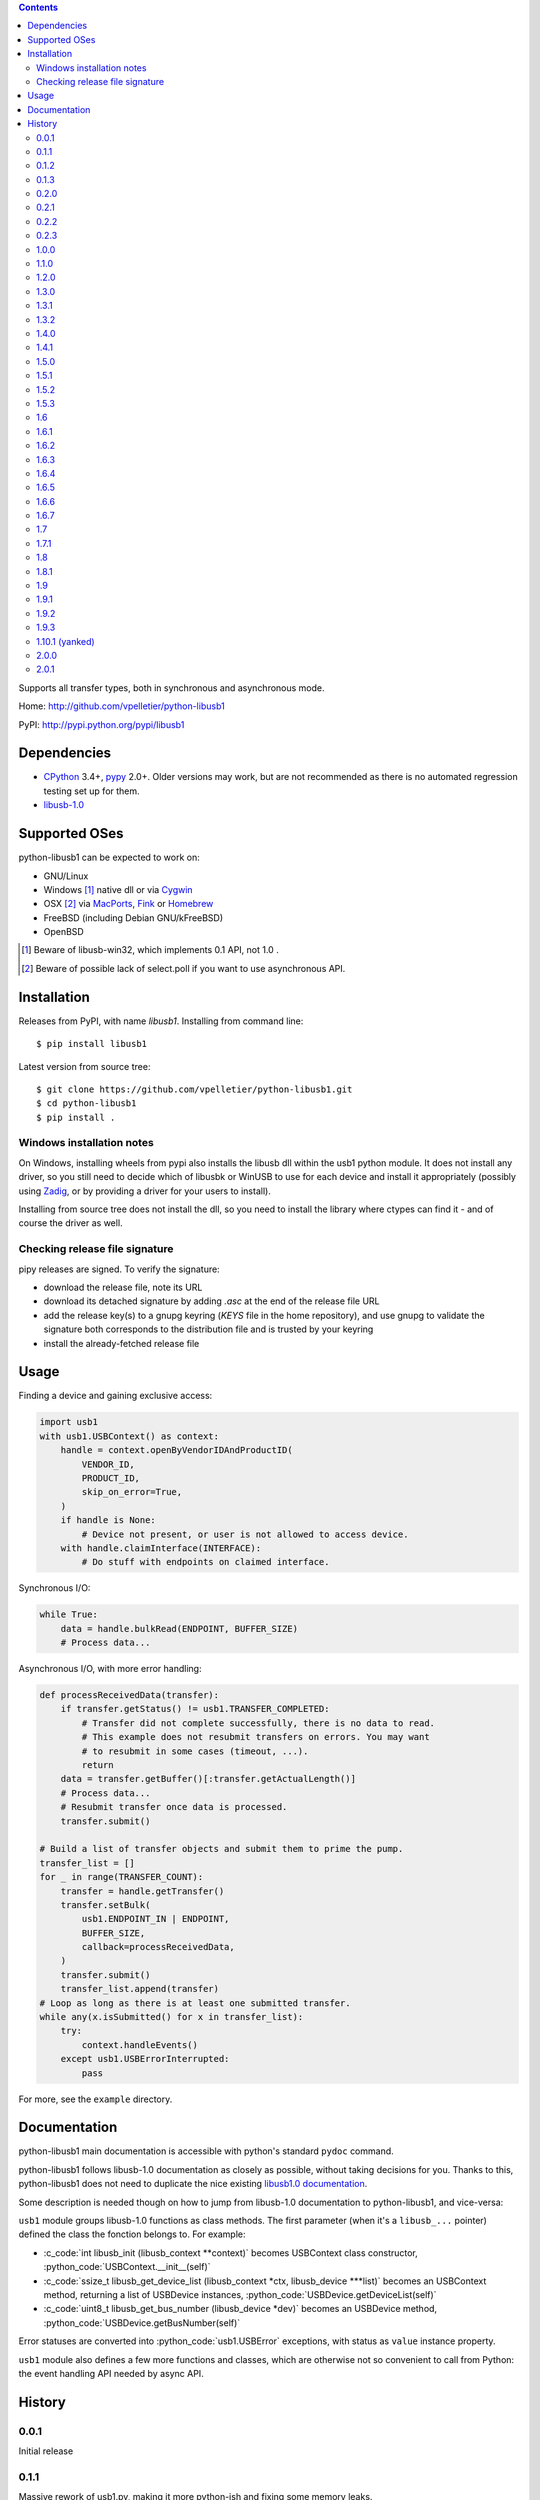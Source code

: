 .. contents::

Supports all transfer types, both in synchronous and asynchronous mode.

Home: http://github.com/vpelletier/python-libusb1

PyPI: http://pypi.python.org/pypi/libusb1

.. role:: c_code(code)
  :language: c

.. role:: python_code(code)
  :language: python

Dependencies
============

- CPython_ 3.4+, pypy_ 2.0+. Older versions may work, but are not
  recommended as there is no automated regression testing set up for them.
- libusb-1.0_

Supported OSes
==============

python-libusb1 can be expected to work on:

- GNU/Linux
- Windows [#]_ native dll or via Cygwin_
- OSX [#]_ via MacPorts_, Fink_ or Homebrew_
- FreeBSD (including Debian GNU/kFreeBSD)
- OpenBSD

.. [#] Beware of libusb-win32, which implements 0.1 API, not 1.0 .

.. [#] Beware of possible lack of select.poll if you want to use asynchronous
       API.

Installation
============

Releases from PyPI, with name *libusb1*. Installing from command line::

    $ pip install libusb1

Latest version from source tree::

    $ git clone https://github.com/vpelletier/python-libusb1.git
    $ cd python-libusb1
    $ pip install .

Windows installation notes
--------------------------

On Windows, installing wheels from pypi also installs the libusb dll within the
usb1 python module. It does not install any driver, so you still need to decide
which of libusbk or WinUSB to use for each device and install it appropriately
(possibly using Zadig_, or by providing a driver for your users to install).

Installing from source tree does not install the dll, so you need to install the
library where ctypes can find it - and of course the driver as well.

Checking release file signature
-------------------------------

pipy releases are signed. To verify the signature:

- download the release file, note its URL
- download its detached signature by adding `.asc` at the end of the release
  file URL
- add the release key(s) to a gnupg keyring (`KEYS` file in the home
  repository), and use gnupg to validate the signature both corresponds to the
  distribution file and is trusted by your keyring
- install the already-fetched release file

Usage
=====

Finding a device and gaining exclusive access:

.. code:: python

    import usb1
    with usb1.USBContext() as context:
        handle = context.openByVendorIDAndProductID(
            VENDOR_ID,
            PRODUCT_ID,
            skip_on_error=True,
        )
        if handle is None:
            # Device not present, or user is not allowed to access device.
        with handle.claimInterface(INTERFACE):
            # Do stuff with endpoints on claimed interface.

Synchronous I/O:

.. code:: python

    while True:
        data = handle.bulkRead(ENDPOINT, BUFFER_SIZE)
        # Process data...

Asynchronous I/O, with more error handling:

.. code:: python

    def processReceivedData(transfer):
        if transfer.getStatus() != usb1.TRANSFER_COMPLETED:
            # Transfer did not complete successfully, there is no data to read.
            # This example does not resubmit transfers on errors. You may want
            # to resubmit in some cases (timeout, ...).
            return
        data = transfer.getBuffer()[:transfer.getActualLength()]
        # Process data...
        # Resubmit transfer once data is processed.
        transfer.submit()

    # Build a list of transfer objects and submit them to prime the pump.
    transfer_list = []
    for _ in range(TRANSFER_COUNT):
        transfer = handle.getTransfer()
        transfer.setBulk(
            usb1.ENDPOINT_IN | ENDPOINT,
            BUFFER_SIZE,
            callback=processReceivedData,
        )
        transfer.submit()
        transfer_list.append(transfer)
    # Loop as long as there is at least one submitted transfer.
    while any(x.isSubmitted() for x in transfer_list):
        try:
            context.handleEvents()
        except usb1.USBErrorInterrupted:
            pass

For more, see the ``example`` directory.

Documentation
=============

python-libusb1 main documentation is accessible with python's standard
``pydoc`` command.

python-libusb1 follows libusb-1.0 documentation as closely as possible, without
taking decisions for you. Thanks to this, python-libusb1 does not need to
duplicate the nice existing `libusb1.0 documentation`_.

Some description is needed though on how to jump from libusb-1.0 documentation
to python-libusb1, and vice-versa:

``usb1`` module groups libusb-1.0 functions as class methods. The first
parameter (when it's a ``libusb_...`` pointer) defined the class the fonction
belongs to. For example:

- :c_code:`int libusb_init (libusb_context **context)` becomes USBContext class
  constructor, :python_code:`USBContext.__init__(self)`

- :c_code:`ssize_t libusb_get_device_list (libusb_context *ctx,
  libusb_device ***list)` becomes an USBContext method, returning a
  list of USBDevice instances, :python_code:`USBDevice.getDeviceList(self)`

- :c_code:`uint8_t libusb_get_bus_number (libusb_device *dev)` becomes an
  USBDevice method, :python_code:`USBDevice.getBusNumber(self)`

Error statuses are converted into :python_code:`usb1.USBError` exceptions, with
status as ``value`` instance property.

``usb1`` module also defines a few more functions and classes, which are
otherwise not so convenient to call from Python: the event handling API needed
by async API.

History
=======

0.0.1
-----

Initial release

0.1.1
-----

Massive rework of usb1.py, making it more python-ish and fixing some
memory leaks.

0.1.2
-----

Deprecate "transfer" constructor parameter to allow instance reuse.

0.1.3
-----

Some work on isochronous "in" transfers. They don't raise exceptions anymore,
but data validity and python-induced latency impact weren't properly checked.

0.2.0
-----

Fix asynchronous configuration transfers.

Stand-alone polling thread for multi-threaded apps.

More libusb methods exposed on objects, including ones not yet part of
released libusb versions (up to their commit 4630fc2).

2to3 friendly.

Drop deprecated USBDevice.reprConfigurations method.

0.2.1
-----

Add FreeBSD support.

0.2.2
-----

Add Cygwin support.

OpenBSD support checked (no change).

0.2.3
-----

Add fink and homebrew support on OSX.

Drop PATH_MAX definition.

Try harder when looking for libusb.

1.0.0
-----

Fix FreeBSD ABI compatibility.

Easier to list connected devices.

Easier to terminate all async transfers for clean exit.

Fix few segfault causes.

pypy support.

1.1.0
-----

Descriptor walk API documented.

Version and capability APIs exposed.

Some portability fixes (OSes, python versions).

Isochronous transfer refuses to round transfer size.

Better exception handling in enumeration.

Add examples.

Better documentation.

1.2.0
-----

Wrap hotplug API.

Wrap port number API.

Wrap kernel auto-detach API.

Drop wrapper for libusb_strerror, with compatibility place-holder.

Add a few new upstream enum values.

1.3.0
-----

**Backward-incompatible change**: Enum class now affects caller's local scope,
not its global scope. This should not be of much importance, as:

- This class is probably very little used outside libusb1.py

- This class is probably mostly used at module level, where locals == globals.

  It is possible to get former behaviour by providing the new ``scope_dict``
  parameter to ``Enum`` constructor::

    SOME_ENUM = libusb1.Enum({...}, scope_dict=globals())

Improve start-up time on CPython by not importing standard ``inspect`` module.

Fix some more USBTransfer memory leaks.

Add Transfer.iterISO for more efficient isochronous reception.

1.3.1
-----

Fixed USBContext.waitForEvent.

Fix typo in USBInterfaceSetting.getClassTuple method name. Backward
compatibility preserved.

Remove globals accesses from USBDeviceHandle destructor.

Assorted documentation improvements.

1.3.2
-----

Made USBDevice instances hashable.

Relaxed licensing by moving from GPL v2+ to LGPL v2.1+, for consistency with
libusb1.

1.4.0
-----

Reduce (remove ?) the need to import libusb1 module by exposing USBError and
constants in usb1 module.

Fix libusb1.LIBUSB_ENDPOINT_ENDPOINT_MASK and
libusb1.LIBUSB_ENDPOINT_DIR_MASK naming.

Fix pydoc appearance of several USBContext methods.

Define exception classes for each error values.

1.4.1
-----

Fix wheel generation (``python3 setup.py bdist_wheel``).

1.5.0
-----

controlWrite, bulkWrite and interruptWrite now reject (with TypeError) numeric
values for ``data`` parameter.

Fix libusb1.REQUEST_TYPE_* names (were TYPE_*). Preserve backward
compatibility.

Add USBContext.getDeviceIterator method.

Rename USBContext.exit as USBContext.close for consistency with other USB*
classes. Preserve backward compatibility.

Make USBDeviceHandle.claimInterface a context manager, for easier interface
releasing.

1.5.1
-----

Introduce USBPollerThread.stop .

Fix USBDeviceHandle.getSupportedLanguageList bug when running under python 3.
While fixing this bug it was realised that this method returned ctypes objects.
This was not intended, and it now returns regular integers.

1.5.2
-----

Make USBTransfer.cancel raise specific error instances.

1.5.3
-----

Fix USBTransfer.cancel exception raising introduced in 1.5.2: it was
accidentally becomming a bound method, preventing the raise to actually
happen (in at least CPython 2.x) or raising type conversion errors (in at least
CPython 3.5.2).

1.6
---

Improve asynchronous transfer performance: (very) suboptimal code was used to
initialise asynchronous transfer buffer. As a consequence, usb1 now exposes
``bytearrays`` where it used to expose ``bytes`` or ``str`` objects.

Deprecate libusb1 module import, which should not be needed since all (?)
needed constants were re-bound to usb1 module.

Move testUSB1 module inside usb1, to eventually only expose usb1 as top-level
module.

1.6.1
-----

Fix getSupportedLanguageList.

Fix and extend get{,ASCII}StringDescriptor .

Fix iterISO and getISOBufferList.

1.6.2
-----

Fix getASCIIStringDescriptor: unlike getStringDescriptor, this returns only the
payload of the string descriptor, without its header.

1.6.3
-----

Deprecate USBPollerThread . It is mileading users for which the simple version
(a thread calling ``USBContext.handleEvents``) would be enough. And for more
advanced uses (ie, actually needing to poll non-libusb file descriptors), this
class only works reliably with epoll: kqueue (which should tehcnically work)
has a different API on python level, and poll (which has the same API as epoll
on python level) lacks the critical ability to change the set of monitored file
descriptors while a poll is already running, causing long pauses - if not
deadlocks.

1.6.4
-----

Fix asynchronous control transfers.

1.6.5
-----

Document hotplug handler limitations.

Run 2to3 when running setup.py with python3, and reduce differences with
python3.

Properly cast libusb_set_pollfd_notifiers arguments.
Fix null pointer value: POINTER(None) is the type of a pointer which may be a
null pointer, which falls back to c_void_p. But c_void_p() is an actual null
pointer.

1.6.6
-----

Expose bare string descriptors (aka string indexes) on USBDevice.

1.6.7
-----

get{,ASCII}StringDescriptor now return None for descriptor 0 instead of raising
UnicodeDecodeError. Use getSupportedLanguageList to access it.

Moved getManufacturer, getProduct and getSerialNumber to USBDeviceHandle. Kept
shortcuts for these on USBDevice.

1.7
---

get{,ASCII}StringDescriptor now return None for descriptor 0, use
getSupportedLanguageList to get its content.

getManufacturer, getProduct and getSerialNumber are now on USBDeviceHandle,
with backward-compatibility aliases on their original location.

Synchronous bulk and interrupt API exposes number of bytes sent and received
bytes even when a timeout occurs.

1.7.1
-----

usb1.__version__ is now present, managed by versioneer.

Fix an occasional segfault when closing a transfer from inside its callback
function.

1.8
---

Fix getExtra and libusb1.libusb_control_transfer_get_data .

Fix getMaxPower unit on SuperSpeed devices.

1.8.1
-----

Release process rework:

- embed libusb1 dll for easier deployment on Windows
- cryptographically signed releases

Use libusb_free_pollfds whenever available (libusb1>=1.0.20).

Fix hotplug callback destruction at context teardown.

Drop remnants of python 2.6 support code.

1.9
---

Drop USBPollerThread and deprecate libusb-lock-related USBContext API.

1.9.1
-----

Fix installation from pypi source tarball, broken in 1.8.1 .

1.9.2
-----

Windows wheels: Update bundled libusb to 1.0.24 .

Fix soure-only build when wheel is not available.

1.9.3
-----

Add support for pyinstaller.

Improve the way the windows dlls are embedded in wheels.

Fix support for python 3.10 .

Add support for homebrew on Apple M1.

1.10.1 (yanked)
---------------

NOTE: Release yanked_ from pypi and re-released as 2.0.0.

2.0.0
-----

Drop python <3.4 support.

Do not load the C library on import. Allows applications to customise the
lookup logic (see `usb1.loadLibrary`).

Add LIBUSB_SPEED_SUPER_PLUS.

Better control device iterator end of life.

Fix objects escaping control from their parent.

2.0.1
-----

Fix a TypeError exception in USBContext.handleEvents .

Fix an AttributeError exception in USBContext.hotplugRegisterCallback .

Fix segfault in pypy3 when finalizing USBDevice objects .

Source only: convert examples to python3.

Release process: also run some examples scripts.

.. _CPython: http://www.python.org/

.. _pypy: http://pypy.org/

.. _Cygwin: https://www.cygwin.com/

.. _MacPorts: https://www.macports.org/

.. _Fink: http://www.finkproject.org/

.. _Homebrew: http://brew.sh/

.. _libusb-1.0: https://github.com/libusb/libusb/wiki/

.. _libusb1.0 documentation: http://libusb.sourceforge.net/api-1.0/

.. _Zadig: https://zadig.akeo.ie/

.. _yanked: https://www.python.org/dev/peps/pep-0592/

